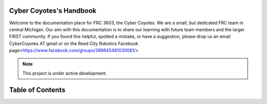 Cyber Coyotes's Handbook
===================================

Welcome to the documentation place for FRC 3603, the Cyber Coyotes.
We are a small, but dedicated FRC team in central Michigan.
Our aim with this documentation is to share our learning with future team members and the larger FIRST community.
If you found this helpful, spotted a mistake, or have a suggestion, please drop us an email CyberCoyotes AT gmail or on the Reed City Robotics Facebook page<https://www.facebook.com/groups/389845481030081/>

.. note::

   This project is under active development.

Table of Contents
====

.. contents::
   :depth: 2
   controls
   style-conventions
